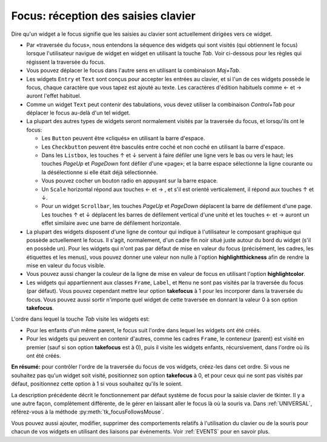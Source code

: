 .. _FOCUS:

********************************************
**Focus**: réception des saisies clavier
********************************************

Dire qu'un widget a le focus signifie que les saisies au clavier sont actuellement dirigées vers ce widget.

* Par «traversée du focus», nous entendons la séquence des widgets qui sont visités (qui obtiennent le focus) lorsque l'utilisateur navigue de widget en widget en utilisant la touche *Tab*. Voir ci-dessous pour les règles qui régissent la traversée du focus.

* Vous pouvez déplacer le focus dans l'autre sens en utilisant la combinaison *Maj+Tab*.

* Les widgets ``Entry`` et ``Text`` sont conçus pour accepter les entrées au clavier, et si l'un de ces widgets possède le focus, chaque caractère que vous tapez est ajouté au texte. Les caractères d'édition habituels comme ← et →  auront l'effet habituel.

* Comme un widget ``Text`` peut contenir des tabulations, vous devez utiliser la combinaison *Control+Tab* pour déplacer le focus au-delà d'un tel widget.

* La plupart des autres types de widgets seront normalement visités par la traversée du focus, et lorsqu'ils ont le focus:

  + Les ``Button`` peuvent être «cliqués» en utilisant la barre d'espace.

  + Les ``Checkbutton`` peuvent être basculés entre coché et non coché en utilisant la barre d'espace.

  + Dans les ``Listbox``, les touches ↑ et ↓  servent à faire défiler une ligne vers le bas ou vers le haut; les touches *PageUp* et *PageDown* font défiler d'une «page»; et la barre espace sélectionne la ligne courante ou la désélectionne si elle était déjà sélectionnée.

  + Vous pouvez cocher un bouton radio en appuyant sur la barre espace.

  + Un ``Scale`` horizontal répond aux touches ←  et → , et s'il est orienté verticalement, il répond aux touches ↑ et ↓.

  + Pour un widget ``Scrollbar``, les touches *PageUp* et *PageDown* déplacent la barre de défilement d'une page. Les touches ↑ et ↓ déplacent les barres de défilement vertical d'une unité et les touches ←  et →  auront un effet similaire avec une barre de défilement horizontale.

* La plupart des widgets disposent d'une ligne de contour qui indique à l'utilisateur le composant graphique qui possède actuellement le focus. Il s'agit, normalement, d'un cadre fin noir situé juste autour du bord du widget (s'il en possède un). Pour les widgets qui n'ont pas par défaut de mise en valeur du focus (précisément, les cadres, les étiquettes et les menus), vous pouvez donner une valeur non nulle à l'option **highlightthickness** afin de rendre la mise en valeur du focus visible.

* Vous pouvez aussi changer la couleur de la ligne de mise en valeur de focus en utilisant l'option **highlightcolor**. 

* Les widgets qui appartiennent aux classes ``Frame``, ``Label``, et ``Menu`` ne sont pas visités par la traversée du focus (par défaut). Vous pouvez cependant mettre leur option **takefocus** à 1 pour les incorporer dans la traversée du focus. Vous pouvez aussi sortir n'importe quel widget de cette traversée en donnant la valeur 0 à son option **takefocus**.

L'ordre dans lequel la touche *Tab* visite les widgets est:

* Pour les enfants d'un même parent, le focus suit l'ordre dans lequel les widgets ont été créés.

* Pour les widgets qui peuvent en contenir d'autres, comme les cadres ``Frame``, le conteneur (parent) est visité en premier (sauf si son option **takefocus** est à 0), puis il visite les widgets enfants, récursivement, dans l'ordre où ils ont été créés.

**En résumé:** pour contrôler l'ordre de la traversée du focus de vos widgets, créez-les dans cet ordre. Si vous ne souhaitez pas qu'un widget soit visité, positionnez son option **takefocus** à 0, et pour ceux qui ne sont pas visités par défaut, positionnez cette option à 1 si vous souhaitez qu'ils le soient.

La description précédente décrit le fonctionnement par défaut système de focus pour la saisie clavier de tkinter. Il y a une autre façon, complètement différente, de le gérer en laissant aller le focus là où la souris va. Dans :ref:`UNIVERSAL`, référez-vous à la méthode :py:meth:`tk_focusFollowsMouse`. 

Vous pouvez aussi ajouter, modifier, supprimer des comportements relatifs à l'utilisation du clavier ou de la souris pour chacun de vos widgets en utilisant des liaisons par événements. Voir :ref:`EVENTS` pour en savoir plus.
